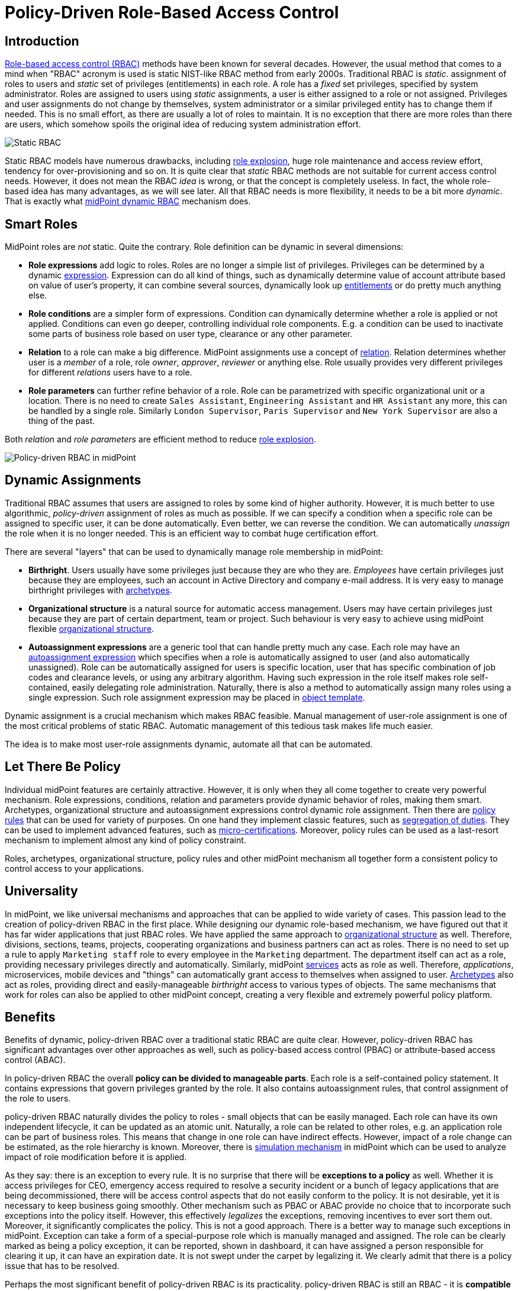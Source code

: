 = Policy-Driven Role-Based Access Control
:page-nav-title: Policy-Driven RBAC
:page-toc: top
:page-midpoint-feature: true
:page-alias: { "parent" : "/midpoint/features/current/" }
:page-upkeep-status: green

== Introduction

xref:/iam/rbac/[Role-based access control (RBAC)] methods have been known for several decades.
However, the usual method that comes to a mind when "RBAC" acronym is used is static NIST-like RBAC method from early 2000s.
Traditional RBAC is _static_. assignment of roles to users and _static_ set of privileges (entitlements) in each role.
A role has a _fixed_ set privileges, specified by system administrator.
Roles are assigned to users using _static_ assignments, a user is either assigned to a role or not assigned.
Privileges and user assignments do not change by themselves, system administrator or a similar privileged entity has to change them if needed.
This is no small effort, as there are usually a lot of roles to maintain.
It is no exception that there are more roles than there are users, which somehow spoils the original idea of reducing system administration effort.

image::rbac-overview.png[Static RBAC]

Static RBAC models have numerous drawbacks, including xref:/iam/role-explosion/[role explosion], huge role maintenance and access review effort, tendency for over-provisioning and so on.
It is quite clear that _static_ RBAC methods are not suitable for current access control needs.
However, it does not mean the RBAC _idea_ is wrong, or that the concept is completely useless.
In fact, the whole role-based idea has many advantages, as we will see later.
All that RBAC needs is more flexibility, it needs to be a bit more _dynamic_.
That is exactly what xref:/midpoint/reference/roles-policies/rbac/[midPoint dynamic RBAC] mechanism does.


== Smart Roles

MidPoint roles are _not_ static.
Quite the contrary.
Role definition can be dynamic in several dimensions:

* *Role expressions* add logic to roles.
Roles are no longer a simple list of privileges.
Privileges can be determined by a dynamic xref:/midpoint/reference/expressions/expressions/[expression].
Expression can do all kind of things, such as dynamically determine value of account attribute based on value of user's property, it can combine several sources, dynamically look up xref:/midpoint/reference/resources/entitlements/[entitlements] or do pretty much anything else.

* *Role conditions* are a simpler form of expressions.
Condition can dynamically determine whether a role is applied or not applied.
Conditions can even go deeper, controlling individual role components.
E.g. a condition can be used to inactivate some parts of business role based on user type, clearance or any other parameter.

* *Relation* to a role can make a big difference.
MidPoint assignments use a concept of xref:/midpoint/reference/concepts/relation/[relation].
Relation determines whether user is a _member_ of a role, role _owner_, _approver_, _reviewer_ or anything else.
Role usually provides very different privileges for different _relations_ users have to a role.

* *Role parameters* can further refine behavior of a role.
Role can be parametrized with specific organizational unit or a location.
There is no need to create `Sales Assistant`, `Engineering Assistant` and `HR Assistant` any more, this can be handled by a single role.
Similarly `London Supervisor`, `Paris Supervisor` and `New York Supervisor` are also a thing of the past.

Both _relation_ and _role parameters_ are efficient method to reduce xref:/iam/role-explosion/[role explosion].

image::pdrbac-midpoint-overview.png[Policy-driven RBAC in midPoint]

== Dynamic Assignments

Traditional RBAC assumes that users are assigned to roles by some kind of higher authority.
However, it is much better to use algorithmic, _policy-driven_ assignment of roles as much as possible.
If we can specify a condition when a specific role can be assigned to specific user, it can be done automatically.
Even better, we can reverse the condition.
We can automatically _unassign_ the role when it is no longer needed.
This is an efficient way to combat huge certification effort.

There are several "layers" that can be used to dynamically manage role membership in midPoint:

* *Birthright*. Users usually have some privileges just because they are who they are.
_Employees_ have certain privileges just because they are employees, such an account in Active Directory and company e-mail address.
It is very easy to manage birthright privileges with xref:/midpoint/reference/schema/archetypes/[archetypes].

* *Organizational structure* is a natural source for automatic access management.
Users may have certain privileges just because they are part of certain department, team or project.
Such behaviour is very easy to achieve using midPoint flexible xref:/midpoint/reference/org/[organizational structure].

* *Autoassignment expressions* are a generic tool that can handle pretty much any case.
Each role may have an xref:/midpoint/reference/roles-policies/role-autoassignment/[autoassignment expression] which specifies when a role is automatically assigned to user (and also automatically unassigned).
Role can be automatically assigned for users is specific location, user that has specific combination of job codes and clearance levels, or using any arbitrary algorithm.
Having such expression in the role itself makes role self-contained, easily delegating role administration.
Naturally, there is also a method to automatically assign many roles using a single expression.
Such role assignment expression may be placed in xref:/midpoint/reference/expressions/object-template/[object template].

Dynamic assignment is a crucial mechanism which makes RBAC feasible.
Manual management of user-role assignment is one of the most critical problems of static RBAC.
Automatic management of this tedious task makes life much easier.

The idea is to make most user-role assignments dynamic, automate all that can be automated.


== Let There Be Policy

Individual midPoint features are certainly attractive.
However, it is only when they all come together to create very powerful mechanism.
Role expressions, conditions, relation and parameters provide dynamic behavior of roles, making them smart.
Archetypes, organizational structure and autoassignment expressions control dynamic role assignment.
Then there are xref:/midpoint/reference/roles-policies/policy-rules/[policy rules] that can be used for variety of purposes.
On one hand they implement classic features, such as xref:/midpoint/reference/roles-policies/segregation-of-duties/[segregation of duties].
They can be used to implement advanced features, such as xref:/midpoint/reference/roles-policies/certification/ad-hoc-certification/[micro-certifications].
Moreover, policy rules can be used as a last-resort mechanism to implement almost any kind of policy constraint.

Roles, archetypes, organizational structure, policy rules and other midPoint mechanism all together form a consistent policy to control access to your applications.

== Universality

In midPoint, we like universal mechanisms and approaches that can be applied to wide variety of cases.
This passion lead to the creation of policy-driven RBAC in the first place.
While designing our dynamic role-based mechanism, we have figured out that it has far wider applications that just RBAC roles.
We have applied the same approach to xref:/midpoint/reference/org/[organizational structure] as well.
Therefore, divisions, sections, teams, projects, cooperating organizations and business partners can act as roles.
There is no need to set up a rule to apply `Marketing staff` role to every employee in the `Marketing` department.
The department itself can act as a role, providing necessary privileges directly and automatically.
Similarly, midPoint xref:/midpoint/reference/misc/services/[services] acts as role as well.
Therefore, _applications_, microservices, mobile devices and "things" can automatically grant access to themselves when assigned to user.
xref:/midpoint/reference/schema/archetypes/[Archetypes] also act as roles, providing direct and easily-manageable _birthright_ access to various types of objects.
The same mechanisms that work for roles can also be applied to other midPoint concept, creating a very flexible and extremely powerful policy platform.


== Benefits

Benefits of dynamic, policy-driven RBAC over a traditional static RBAC are quite clear.
However, policy-driven RBAC has significant advantages over other approaches as well, such as policy-based access control (PBAC) or attribute-based access control (ABAC).

In policy-driven RBAC the overall *policy can be divided to manageable parts*.
Each role is a self-contained policy statement.
It contains expressions that govern privileges granted by the role.
It also contains autoassignment rules, that control assignment of the role to users.

policy-driven RBAC naturally divides the policy to roles - small objects that can be easily managed.
Each role can have its own independent lifecycle, it can be updated as an atomic unit.
Naturally, a role can be related to other roles, e.g. an application role can be part of business roles.
This means that change in one role can have indirect effects.
However, impact of a role change can be estimated, as the role hierarchy is known.
Moreover, there is xref:/midpoint/reference/simulation/[simulation mechanism] in midPoint which can be used to analyze impact of role modification before it is applied.

As they say: there is an exception to every rule.
It is no surprise that there will be *exceptions to a policy* as well.
Whether it is access privileges for CEO, emergency access required to resolve a security incident or a bunch of legacy applications that are being decommissioned, there will be access control aspects that do not easily conform to the policy.
It is not desirable, yet it is necessary to keep business going smoothly.
Other mechanism such as PBAC or ABAC provide no choice that to incorporate such exceptions into the policy itself.
However, this effectively _legalizes_ the exceptions, removing incentives to ever sort them out.
Moreover, it significantly complicates the policy.
This is not a good approach.
There is a better way to manage such exceptions in midPoint.
Exception can take a form of a special-purpose role which is manually managed and assigned.
The role can be clearly marked as being a policy exception, it can be reported, shown in dashboard, it can have assigned a person responsible for clearing it up, it can have an expiration date.
It is not swept under the carpet by legalizing it.
We clearly admit that there is a policy issue that has to be resolved.

Perhaps the most significant benefit of policy-driven RBAC is its practicality.
policy-driven RBAC is still an RBAC - it is *compatible with static RBAC*.
Many organizations still use static RBAC.
Such role structures can easily be represented in midPoint.
Even organizations that do not use RBAC at all can automatically import static entitlements to midPoint in a form of _application roles_.
This provides a nice starting point to build up a dynamic policy-driven system from the bottom up.
Dynamic RBAC can co-exist with static RBAC in midPoint, providing a feasible evolutionary path.
Policy-driven approach can be implemented using an *incremental approach*, without a need for disruptive big bang.

Support for the *bottom-up approach* is much more important that it may seem.
It is a public secret that in too many organizations nobody knows what access employees _should_ have.
There is no single person that _knows_ the policy.
The policy is amalgamation of many guidelines, processes, rule books, regulations and management decisions, many of which are not documented at all.
Codification of such policy in exact, complete, understandable, up-to-date and machine-executable form is next to impossible.
However, all hope is not lost.
Even though it may not be feasible to determine the exact policy in its entirety, there are data that we can build on.
We have current role assignment data.
As long as our organization works properly, we can safely assume that majority of the roles were assigned according to policy.
We can use this information to _mine_ the policy, to determine what the policy actually is.
Of course, it is only approximate technique.
Current access is most likely over-provisioned, the policy is not applied in a perfectly consistent way and so on.
However, _mining_ can give us practical approximations to start from.
Mined policy can be incrementally refined, reviewed and optimized.
It is better to have a practical approximate approach than to rely on exact yet infeasible method.
_Done_ is better than _perfect_.

MidPoint 4.8 brings xref:/midpoint/reference/roles-policies/mining/[role mining] mechanism.
Role mining allows to _mine_ role definitions from existing entitlement data.
Role definitions form first part of our policy-driven RBAC system.
Later on, we plan to introduce _policy mining_, which will provide mechanism to add the second part: role assignment rules.
We rely on _machine learning_ techniques to discover the policy in the dark pool of your identity, entitlement and role data.


== Metaphysics

MidPoint policy-driven RBAC mechanism may look impressive so far.
Yet, midPoint goes one more step further.
We have done quite an unprecedented thing.
We have applied roles to roles, creating xref:/midpoint/reference/roles-policies/metaroles/[meta-roles].
The concept of meta-roles is used to implement midPoint xref:/midpoint/reference/schema/archetypes/[archetypes].
Archetypes are used to distinguish various object types and subtypes in midPoint.
Simply speaking, Archetypes give us ability to have _employees_, _students_ and _contractors_ in midPoint, giving each user type a distinctive behavior.
In this case _archetypes_ are similar to roles, usually used to provide _birthright_ access to users.

However, interesting thing happens when archetypes are applied to _roles_.
It does not look entirely extraordinary at the first sight.
There are the usual `Application role` and `Business role` archetypes, distinguishing individual role types.
However, archetypes behave as roles themselves, which are now applied to other roles.
We have got _meta-roles_, applying RBAC principles to RBAC itself.
For example, `Application role` archetype can be used to automatically grant access to application catalog to any _owner_ of any application role in the system.
This can be done with a single statement in `Application role` archetype.

Similar method can be applied to organizational units.
Archetypes are used to distinguish types of organizational units: _divisions_, _projects_, _workgroups_.
Organizational units behave like roles in midPoint.
Membership in a project can automatically grant necessary privileges for project members.
We already know that.
Now, how do we grant a specific privilege to all _managers_ of all projects?
One way would be to copy and paste privilege grant to all the projects.
However, we really do not like duplication of work in midPoint.
We would rather specify that grant in `Project` archetype, which is automatically applied to all our projects.
Now we can have the policy statement specified in one place, applied consistently to all the projects that we have.
This is policy-based access control at its best, is it not?


== See Also

* xref:/iam/rbac/[]

* xref:/midpoint/reference/roles-policies/rbac/[]

* xref:/midpoint/reference/org/[]

* xref:/midpoint/reference/schema/archetypes/[]
